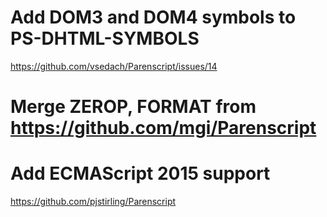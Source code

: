 * Add DOM3 and DOM4 symbols to PS-DHTML-SYMBOLS
  https://github.com/vsedach/Parenscript/issues/14
* Merge ZEROP, FORMAT from https://github.com/mgi/Parenscript
* Add ECMAScript 2015 support
  https://github.com/pjstirling/Parenscript
